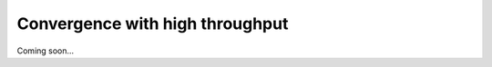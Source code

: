 .. _convergence_with_high_throughput:

Convergence with high throughput
================================

Coming soon...